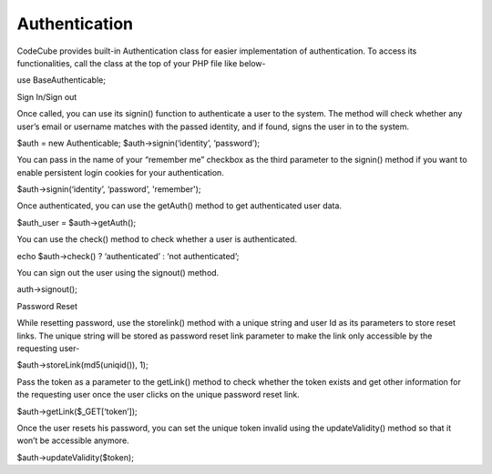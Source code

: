 Authentication
==============

CodeCube provides built-in Authentication class for easier implementation of authentication. To access its functionalities, call the class at the top of your PHP file like below-

use Base\Authenticable; 

Sign In/Sign out

Once called, you can use its ​signin() function to authenticate a user to the system. The method will check whether any user’s email or username matches with the passed identity, and if found, signs the user in to the system.

$auth = new Authenticable; 
$auth->signin(‘identity’, ‘password’); 

You can pass in the name of your “remember me” checkbox as the third parameter to the signin() method if you want to enable persistent login cookies for your authentication.

$auth->signin(‘identity’, ‘password’, 'remember'); 

Once authenticated, you can use the ​getAuth()​ method to get authenticated user data.

$auth_user = $auth->getAuth(); 

You can use the ​check() method to check whether a user is authenticated.

echo $auth->check() ? ‘authenticated’ : ‘not authenticated’; 

You can sign out the user using the ​signout()​ method.

auth->signout(); 

Password Reset

While resetting password, use the​ storelink() method with a unique string and user Id as its parameters to store reset links. The unique string will be stored as password reset link parameter to make the link only accessible by the requesting user-

$auth->storeLink(md5(uniqid()), 1); 

Pass the token as a parameter to the ​getLink() method to check whether the token exists and get other information for the requesting user once the user clicks on the unique password reset link. ​

$auth->​getLink​($_GET[‘token’]); 

Once the user resets his password, you can set the unique token invalid using the updateValidity()​ method so that it won’t be accessible anymore.

$auth->updateValidity($token);

